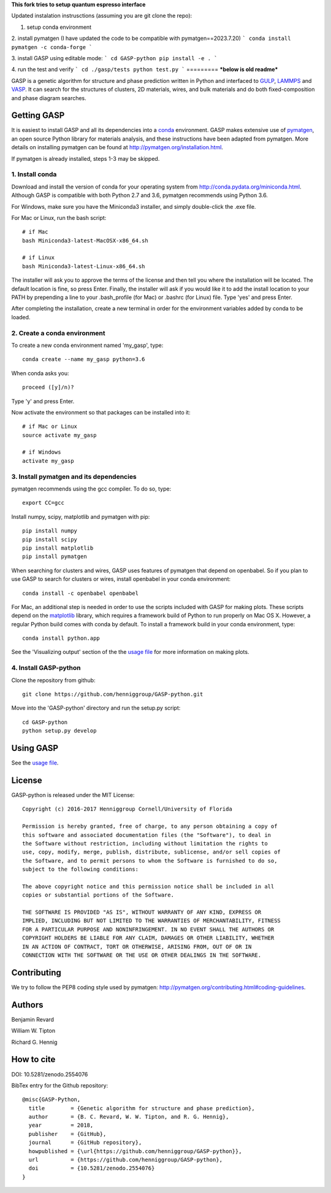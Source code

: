 **This fork tries to setup quantum espresso interface**

Updated instalation instrusctions (assuming you are git clone the repo):

1. setup conda environment

2. install pymatgen (I have updated the code to be compatible with pymatgen==2023.7.20)
```
conda install pymatgen -c conda-forge
```

3. install GASP using editable mode:
```
cd GASP-python
pip install -e .
```

4. run the test and verify
```
cd ./gasp/tests
python test.py
```
=========
***below is old readme***

GASP is a genetic algorithm for structure and phase prediction written in Python and interfaced to GULP_, LAMMPS_ and VASP_. It can search for the structures of clusters, 2D materials, wires, and bulk materials and do both fixed-composition and phase diagram searches.

.. _VASP: http://www.vasp.at/
.. _LAMMPS: http://lammps.sandia.gov/
.. _GULP: https://gulp.curtin.edu.au/gulp/ 


Getting GASP
============
It is easiest to install GASP and all its dependencies into a conda_ environment. GASP makes extensive use of pymatgen_, an open source Python library for materials analysis, and these instructions have been adapted from pymatgen. More details on installing pymatgen can be found at http://pymatgen.org/installation.html.

If pymatgen is already installed, steps 1-3 may be skipped.

.. _conda: http://conda.pydata.org/docs/index.html 
.. _pymatgen: http://pymatgen.org/

1. Install conda 
----------------

Download and install the version of conda for your operating system from http://conda.pydata.org/miniconda.html. Although GASP is compatible with both Python 2.7 and 3.6, pymatgen recommends using Python 3.6. 

For Windows, make sure you have the Miniconda3 installer, and simply double-click the .exe file. 

For Mac or Linux, run the bash script::  

    # if Mac
    bash Miniconda3-latest-MacOSX-x86_64.sh

    # if Linux
    bash Miniconda3-latest-Linux-x86_64.sh

The installer will ask you to approve the terms of the license and then tell you where the installation will be located. The default location is fine, so press Enter. Finally, the installer will ask if you would like it to add the install location to your PATH by prepending a line to your .bash_profile (for Mac) or .bashrc (for Linux) file. Type 'yes' and press Enter.

After completing the installation, create a new terminal in order for the environment variables added by conda to be loaded.


2. Create a conda environment
-----------------------------

To create a new conda environment named 'my_gasp', type::

    conda create --name my_gasp python=3.6

When conda asks you::

    proceed ([y]/n)?

Type 'y' and press Enter.

Now activate the environment so that packages can be installed into it::

    # if Mac or Linux
    source activate my_gasp

    # if Windows
    activate my_gasp


3. Install pymatgen and its dependencies 
----------------------------------------

pymatgen recommends using the gcc compiler. To do so, type::

    export CC=gcc 

Install numpy, scipy, matplotlib and pymatgen with pip::

    pip install numpy
    pip install scipy
    pip install matplotlib
    pip install pymatgen

When searching for clusters and wires, GASP uses features of pymatgen that depend on openbabel. So if you plan to use GASP to search for clusters or wires, install openbabel in your conda environment::

   conda install -c openbabel openbabel

For Mac, an additional step is needed in order to use the scripts included with GASP for making plots. These scripts depend on the matplotlib_ library, which requires a framework build of Python to run properly on Mac OS X. However, a regular Python build comes with conda by default. To install a framework build in your conda environment, type::

    conda install python.app  

See the 'Visualizing output' section of the the `usage file`_ for more information on making plots.

.. _matplotlib: http://matplotlib.org/index.html 


4. Install GASP-python
----------------------

Clone the repository from github::

    git clone https://github.com/henniggroup/GASP-python.git

Move into the 'GASP-python' directory and run the setup.py script::

    cd GASP-python
    python setup.py develop


Using GASP
==========

See the `usage file`_.

.. _usage file: docs/usage.md


License
=======

GASP-python is released under the MIT License::

    Copyright (c) 2016-2017 Henniggroup Cornell/University of Florida

    Permission is hereby granted, free of charge, to any person obtaining a copy of
    this software and associated documentation files (the "Software"), to deal in
    the Software without restriction, including without limitation the rights to
    use, copy, modify, merge, publish, distribute, sublicense, and/or sell copies of
    the Software, and to permit persons to whom the Software is furnished to do so,
    subject to the following conditions:

    The above copyright notice and this permission notice shall be included in all
    copies or substantial portions of the Software.

    THE SOFTWARE IS PROVIDED "AS IS", WITHOUT WARRANTY OF ANY KIND, EXPRESS OR
    IMPLIED, INCLUDING BUT NOT LIMITED TO THE WARRANTIES OF MERCHANTABILITY, FITNESS
    FOR A PARTICULAR PURPOSE AND NONINFRINGEMENT. IN NO EVENT SHALL THE AUTHORS OR
    COPYRIGHT HOLDERS BE LIABLE FOR ANY CLAIM, DAMAGES OR OTHER LIABILITY, WHETHER
    IN AN ACTION OF CONTRACT, TORT OR OTHERWISE, ARISING FROM, OUT OF OR IN
    CONNECTION WITH THE SOFTWARE OR THE USE OR OTHER DEALINGS IN THE SOFTWARE.


Contributing
============

We try to follow the PEP8 coding style used by pymatgen: http://pymatgen.org/contributing.html#coding-guidelines.

Authors
=======

Benjamin Revard

William W. Tipton

Richard G. Hennig    


How to cite
===========

DOI: 10.5281/zenodo.2554076

BibTex entry for the Github repository::

   @misc{GASP-Python,
     title        = {Genetic algorithm for structure and phase prediction},
     author       = {B. C. Revard, W. W. Tipton, and R. G. Hennig},
     year         = 2018,
     publisher    = {GitHub},
     journal      = {GitHub repository},
     howpublished = {\url{https://github.com/henniggroup/GASP-python}},
     url          = {https://github.com/henniggroup/GASP-python},
     doi          = {10.5281/zenodo.2554076}
   }
